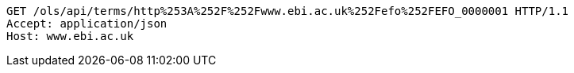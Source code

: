 [source,http]
----
GET /ols/api/terms/http%253A%252F%252Fwww.ebi.ac.uk%252Fefo%252FEFO_0000001 HTTP/1.1
Accept: application/json
Host: www.ebi.ac.uk

----